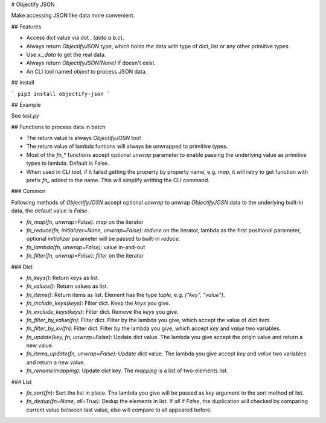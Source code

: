 # Objectify JSON

Make accessing JSON like data more convenient.

## Features

* Access dict value via dot `.` (`data.a.b.c`).
* Always return `ObjectifyJSON` type, which holds the data with type of dict, list or any other primitive types.
* Use `x._data` to get the real data.
* Always return `ObjectifyJSON(None)` if doesn't exist.
* An CLI tool named `object` to process JSON data.

## Install

```
pip3 install objectify-json
```

## Example

See `test.py`

## Functions to process data in batch

* The return value is always `ObjectifyJOSN` too!
* The return value of lambda funtions will always be unwrapped to primitive types.
* Most of the `fn_*` functions accept optional `unwrap` parameter to enable passing the underlying value as primitive types to lambda. Default is False.
* When used in CLI tool, if it failed getting the property by property name, e.g. `map`, it will retry to get function with prefix `fn_` added to the name. This will simplify writting the CLI command.

### Common

Following methods of `ObjectifyJOSN` accept optional `unwrap` to unwrap `ObjectifyJOSN` data to the underlying built-in data, the default value is `False`.

* `fn_map(fn, unwrap=False)`: `map` on the iterator
* `fn_reduce(fn, initializer=None, unwrap=False)`: `reduce` on the iterator, lambda as the first positional parameter, optional `initializer` parameter will be passed to built-in `reduce`.
* `fn_lambda(fn, unwrap=False)`: value in-and-out
* `fn_filter(fn, unwrap=False)`: `filter` on the iterator

### Dict

* `fn_keys()`: Return keys as list.
* `fn_values()`: Return values as list.
* `fn_items()`: Return items as list. Element has the type `tuple`, e.g. `("key", "value")`.
* `fn_include_keys(keys)`: Filter dict. Keep the `keys` you give.
* `fn_exclude_keys(keys)`: Filter dict. Remove the `keys` you give.
* `fn_filter_by_value(fn)`: Filter dict. Filter by the lambda you give, which accept the value of dict item.
* `fn_filter_by_kv(fn)`: Filter dict. Filter by the lambda you give, which accept `key` and `value` two variables.
* `fn_update(key, fn, unwrap=False)`: Update dict value. The lambda you give accept the origin value and return a new value.
* `fn_items_update(fn, unwrap=False)`: Update dict value. The lambda you give accept `key` and `value` two variables and return a new value.
* `fn_rename(mapping)`: Update dict key. The `mapping` is a list of two-elements list.

### List

* `fn_sort(fn)`: Sort the list in place. The lambda you give will be passed as `key` argument to the `sort` method of list.
* `fn_dedup(fn=None, all=True)`: Dedup the elements in list. If `all` if `False`, the duplication will checked by comparing current value between last value, else will compare to all appeared before.


